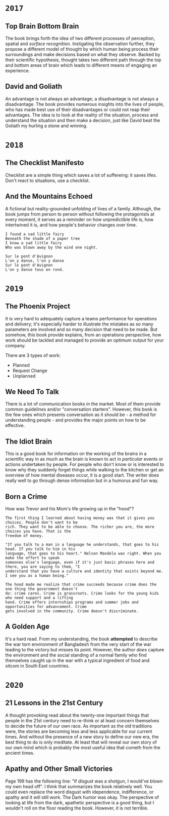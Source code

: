 * =2017=
** Top Brain Bottom Brain
   :PROPERTIES:
   :GENRE:    SelfHelp
   :PAGES:    208
   :YEAR:     2015
   :AUTHOR:   Stephen Kosslyn, G. Wayne Miller
   :START:    August 2017
   :FINISH:   August 2017
   :RATING:   4
   :END:

   The book brings forth the idea of two different processes of perception,
   spatial and /surface recognition/. Instigating the observation further,
   they propose a different model of thought by which human being process
   their surroundings and make decisions based on what they observe. Backed by
   their scientific hypothesis, thought takes two different path through the
   top and bottom areas of brain which leads to different means of engaging an
   experience.

** David and Goliath
   :PROPERTIES:
   :GENRE:    Nonfiction
   :PAGES:    352
   :YEAR:     2015
   :AUTHOR:   Malcolm Gladwell
   :START:    March 2017
   :FINISH:   April 2017
   :RATING:   4.5
   :END:

   An advantage is not always an advantage; a disadvantage is not always a
   disadvantage. The book provides numerous insights into the lives of people,
   who has made best use of their disadvantages or could not reap their
   advantages. The idea is to look at the reality of the situation, process
   and understand the situation and then make a decision, just like David beat
   the Goliath my hurling a stone and winning.

* =2018=
** The Checklist Manifesto
   :PROPERTIES:
   :GENRE:    SelfHelp
   :PAGES:    240
   :YEAR:     2011
   :AUTHOR:   Atul Gawande
   :START:    February 2018
   :FINISH:   February 2018
   :RATING:   5
   :END:

   Checklist are a simple thing which saves a lot of suffereing: it
   saves lifes. Don't react to situations, use a checklist.

** And the Mountains Echoed
   :PROPERTIES:
   :GENRE:    fiction
   :PAGES:    448 pages
   :YEAR:     2014
   :AUTHOR:   Khaled Husseini
   :START:    July 2018
   :FINISH:   July 2018
   :RATING:   4.5
   :END:

   A fictional but reality-grounded unfolding of lives of a
   family. Although, the book jumps from person to person without
   following the protagonists at every moment, it serves as a reminder
   on how unpredictible life is, how intertwined it is, and how
   people's behavior changes over time.

   #+BEGIN_SRC 
   I found a sad little fairy
   Beneath the shade of a paper tree
   I know a sad little fairy
   Who was blown away by the wind one night.

   Sur le pont d'Avignon
   L'on y danse, l'on y danse
   Sur le pont d'Avignon
   L'on y danse tous en rond.
   #+END_SRC

* =2019=
** The Phoenix Project
  :PROPERTIES:
  :GENRE: Novel, Fiction
  :PAGES: 648
  :YEAR: 2013
  :AUTHOR: Gene Kim, George Spafford, and Kevin Behr
  :START:  January 2019
  :FINISH: February 2019
  :RATING: 4.5
  :END:

  It is very hard to adequately capture a teams performance for operations and
  delivery; it's especially harder to illustrate the mistakes as so many
  parameters are involved and so many decision that need to be made. But
  somehow, this book provide explains, from an operations perspective, how
  work should be tackled and managed to provide an optimum output for your
  company.

  There are 3 types of work: 

  - Planned
  - Request Change
  - Unplanned

** We Need To Talk
   :PROPERTIES:
   :GENRE:    SelfHelp
   :PAGES:    244
   :YEAR:     2017
   :AUTHOR:   Celeste Headlee
   :START:    March 2019
   :FINISH:   April 2019
   :RATING:   4
   :END:

   There is a lot of communication books in the market. Most of them provide
   common guidelines and/or "conversation starters". However, this book is the
   few ones which presents conversation as it should be - a method for
   understanding people - and provides the major points on how to be
   effective.

** The Idiot Brain
   :PROPERTIES:
   :GENRE:    Humor, SelfHelp
   :PAGES:    328
   :YEAR:     2016
   :AUTHOR:   Dean Burnett
   :START:    April 2019
   :FINISH:   June 2019
   :RATING:   3.5
   :END:

   This is a good book for information on the working of the brains in a
   scientific way in as much as the brain is known to act in /particular/
   events or actions undertaken by people. For people who don't know or is
   interested to know why they suddenly forget things while walking to the
   kitchen or get an overview of how mental diseases occur, it is a good
   start. The writer does really well to go through dense information but in a
   humorus and fun way.

** Born a Crime
   :PROPERTIES:
   :GENRE:    Autobiography
   :PAGES:    304
   :YEAR:     2016
   :AUTHOR:   Trevor Noah
   :START:    April 2019
   :FINISH:   June 2019
   :RATING:   4
   :END:


   How was Trevor and his Mom's life growing up in the "hood"?


   #+BEGIN_SRC 
   The first thing I learned about having money was that it gives you choices. People don't want to be 
   rich. They want to be able to choose. The richer you are, the more choices you have. That is the 
   freedom of money.
   #+END_SRC

   #+BEGIN_SRC 
   "If you talk to a man in a language he understands, that goes to his head. If you talk to him in his 
   language, that goes to his heart." Nelson Mandela was right. When you make the effort to speak 
   someones else's language, even if it's just basic phrases here and there, you are saying to them, "I
   understand that you have a culture and identity that exists beyond me. I see you as a human being."
   #+END_SRC

   #+BEGIN_SRC 
   The hood made me realize that crime succeeds because crime does the one thing the government doesn't 
   do: crime cares. Crime is grassroots. Crime looks for the young kids who need support and a lifting
   hand. Crime offers internships programs and summer jobs and opportunities for advancement. Crime 
   gets involved in the community. Crime doesn't discriminate. 
   #+END_SRC

** A Golden Age
  :PROPERTIES:
  :GENRE: Novel, Fiction
  :PAGES: 276
  :YEAR: 2009
  :AUTHOR: Tahmima Anam
  :START: July 2019
  :FINISH: December 2019
  :RATING: 2.5
  :END:

  It's a hard read. From my understanding, the book *attempted* to describe the
  war torn environment of Bangladesh from the very start of the war leading to
  the victory but misses its point. However, the author /does/ capture the
  environment and the social standing of a normal family who find themselves
  caught up in the war with a typical ingredient of food and sitcom in South
  East countries.

* =2020=
** 21 Lessons in the 21st Century
  :PROPERTIES:
  :GENRE: SelfHelp
  :PAGES: 384
  :YEAR: 2018
  :AUTHOR: Yuval Noah Harari
  :START:  January 2020
  :FINISH: March 2020
  :RATING: 3.5
  :END:

  A thought provoking read about the twenty-one important things that people
  in the 21st century need to re-think or at least concern themselves to
  decide the future of our own race. As important as the old traditions were,
  the stories are becoming less and less applicable for our current times. And
  without the presence of a new story to define our new era, the best thing to
  do is only meditate. At least that will reveal our own story of our own mind
  which is probably the most useful idea that cometh from the ancient times.

** Apathy and Other Small Victories
  :PROPERTIES:
  :GENRE: Fiction, Humor
  :PAGES: 240
  :YEAR: 2007
  :AUTHOR: Paul Neilan
  :START: 24th July 2020
  :FINISH: 26th July 2020
  :RATING: 2.5
  :END:


  Page 199 has the following line: "If disgust was a shotgun, I would've blown
  my own head off". I think that summarizes the book relatively well. You
  could even replace the word disgust with idependence, indifference, or
  apathy and it will still work. The Dark humor was okay. The perspective of
  looking at life from the dark, apathetic perspective is a good thing, but I
  wouldn't roll on the floor reading the book. However, it is not terrible.
